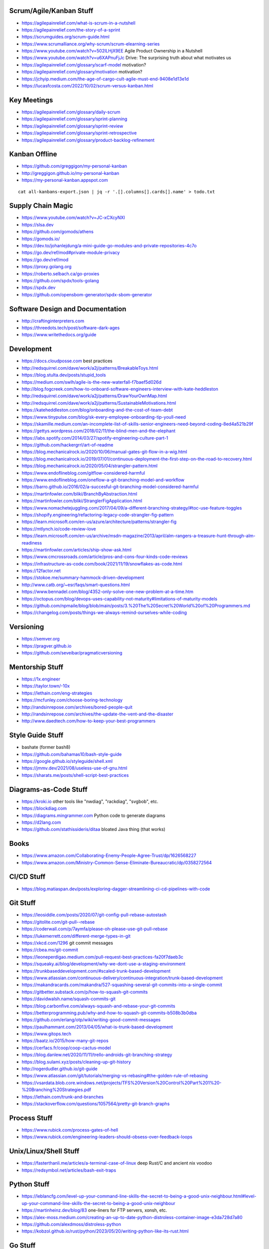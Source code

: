 Scrum/Agile/Kanban Stuff
------------------------

* https://agilepainrelief.com/what-is-scrum-in-a-nutshell
* https://agilepainrelief.com/the-story-of-a-sprint
* https://scrumguides.org/scrum-guide.html
* https://www.scrumalliance.org/why-scrum/scrum-elearning-series
* https://www.youtube.com/watch?v=502ILHjX9EE  Agile Product Ownership in a Nutshell
* https://www.youtube.com/watch?v=u6XAPnuFjJc  Drive:  The surprising truth about what motivates us
* https://agilepainrelief.com/glossary/scarf-model  motivation?
* https://agilepainrelief.com/glossary/motivation  motivation?
* https://jchyip.medium.com/the-age-of-cargo-cult-agile-must-end-9408e1d13e1d
* https://lucasfcosta.com/2022/10/02/scrum-versus-kanban.html


Key Meetings
------------

* https://agilepainrelief.com/glossary/daily-scrum
* https://agilepainrelief.com/glossary/sprint-planning
* https://agilepainrelief.com/glossary/sprint-review
* https://agilepainrelief.com/glossary/sprint-retrospective
* https://agilepainrelief.com/glossary/product-backlog-refinement


Kanban Offline
--------------

* https://github.com/greggigon/my-personal-kanban
* http://greggigon.github.io/my-personal-kanban
* https://my-personal-kanban.appspot.com

::

    cat all-kanbans-export.json | jq -r '.[].columns[].cards[].name' > todo.txt


Supply Chain Magic
------------------

* https://www.youtube.com/watch?v=JC-xCXcyNXI
* https://slsa.dev
* https://github.com/gomods/athens
* https://gomods.io/
* https://dev.to/johanlejdung/a-mini-guide-go-modules-and-private-repositories-4c7o
* https://go.dev/ref/mod#private-module-privacy
* https://go.dev/ref/mod
* https://proxy.golang.org
* https://roberto.selbach.ca/go-proxies
* https://github.com/spdx/tools-golang
* https://spdx.dev
* https://github.com/opensbom-generator/spdx-sbom-generator


Software Design and Documentation
---------------------------------

* http://craftinginterpreters.com
* https://threedots.tech/post/software-dark-ages
* https://www.writethedocs.org/guide


Development
-----------

* https://docs.cloudposse.com  best practices
* http://redsquirrel.com/dave/work/a2j/patterns/BreakableToys.html
* https://blog.stulta.dev/posts/stupid_tools
* https://medium.com/swlh/agile-is-the-new-waterfall-f7baef5d026d
* http://blog.fogcreek.com/how-to-onboard-software-engineers-interview-with-kate-heddleston
* http://redsquirrel.com/dave/work/a2j/patterns/DrawYourOwnMap.html
* http://redsquirrel.com/dave/work/a2j/patterns/SustainableMotivations.html
* https://kateheddleston.com/blog/onboarding-and-the-cost-of-team-debt
* https://www.tinypulse.com/blog/sk-every-employee-onboarding-tip-youll-need
* https://skamille.medium.com/an-incomplete-list-of-skills-senior-engineers-need-beyond-coding-8ed4a521b29f
* https://gettys.wordpress.com/2018/02/11/the-blind-men-and-the-elephant
* https://labs.spotify.com/2014/03/27/spotify-engineering-culture-part-1
* https://github.com/hackergrrl/art-of-readme
* https://blog.mechanicalrock.io/2020/10/06/manual-gates-git-flow-in-a-wig.html
* https://blog.mechanicalrock.io/2019/07/01/continuous-deployment-the-first-step-on-the-road-to-recovery.html
* https://blog.mechanicalrock.io/2020/05/04/strangler-pattern.html
* https://www.endoflineblog.com/gitflow-considered-harmful
* https://www.endoflineblog.com/oneflow-a-git-branching-model-and-workflow
* https://barro.github.io/2016/02/a-succesful-git-branching-model-considered-harmful
* https://martinfowler.com/bliki/BranchByAbstraction.html
* https://martinfowler.com/bliki/StranglerFigApplication.html
* https://www.nomachetejuggling.com/2017/04/09/a-different-branching-strategy/#toc-use-feature-toggles
* https://shopify.engineering/refactoring-legacy-code-strangler-fig-pattern
* https://learn.microsoft.com/en-us/azure/architecture/patterns/strangler-fig
* https://mtlynch.io/code-review-love
* https://learn.microsoft.com/en-us/archive/msdn-magazine/2013/april/alm-rangers-a-treasure-hunt-through-alm-readiness
* https://martinfowler.com/articles/ship-show-ask.html
* https://www.cmcrossroads.com/article/pros-and-cons-four-kinds-code-reviews
* https://infrastructure-as-code.com/book/2021/11/19/snowflakes-as-code.html
* https://12factor.net
* https://stokoe.me/summary-hammock-driven-development
* http://www.catb.org/~esr/faqs/smart-questions.html
* https://www.bennadel.com/blog/4352-only-solve-one-new-problem-at-a-time.htm
* https://octopus.com/blog/devops-uses-capability-not-maturity#limitations-of-maturity-models
* https://github.com/npmaile/blog/blob/main/posts/3.%20The%20Secret%20World%20of%20Programmers.md
* https://changelog.com/posts/things-we-always-remind-ourselves-while-coding


Versioning
----------

* https://semver.org
* https://pragver.github.io
* https://github.com/seveibar/pragmaticversioning


Mentorship Stuff
----------------

* https://1x.engineer
* https://taylor.town/-10x
* https://lethain.com/eng-strategies
* https://mcfunley.com/choose-boring-technology
* http://randsinrepose.com/archives/bored-people-quit
* http://randsinrepose.com/archives/the-update-the-vent-and-the-disaster
* http://www.daedtech.com/how-to-keep-your-best-programmers


Style Guide Stuff
-----------------

* bashate (former bash8)
* https://github.com/bahamas10/bash-style-guide
* https://google.github.io/styleguide/shell.xml
* https://jmmv.dev/2021/08/useless-use-of-gnu.html
* https://sharats.me/posts/shell-script-best-practices


Diagrams-as-Code Stuff
----------------------

* https://kroki.io  other tools like "nwdiag", "rackdiag", "svgbob", etc.
* https://blockdiag.com
* https://diagrams.mingrammer.com  Python code to generate diagrams
* https://d2lang.com
* https://github.com/stathissideris/ditaa  bloated Java thing (that works)


Books
-----

* https://www.amazon.com/Collaborating-Enemy-People-Agree-Trust/dp/1626568227
* https://www.amazon.com/Ministry-Common-Sense-Eliminate-Bureaucratic/dp/0358272564


CI/CD Stuff
-----------

* https://blog.matiaspan.dev/posts/exploring-dagger-streamlining-ci-cd-pipelines-with-code


Git Stuff
---------

* https://leosiddle.com/posts/2020/07/git-config-pull-rebase-autostash
* https://gitolite.com/git-pull--rebase
* https://coderwall.com/p/7aymfa/please-oh-please-use-git-pull-rebase
* https://lukemerrett.com/different-merge-types-in-git
* https://xkcd.com/1296  git commit messages
* https://cbea.ms/git-commit
* https://leoneperdigao.medium.com/pull-request-best-practices-fa20f7daeb3c
* https://squeaky.ai/blog/development/why-we-dont-use-a-staging-environment
* https://trunkbaseddevelopment.com/#scaled-trunk-based-development
* https://www.atlassian.com/continuous-delivery/continuous-integration/trunk-based-development
* https://makandracards.com/makandra/527-squashing-several-git-commits-into-a-single-commit
* https://gitbetter.substack.com/p/how-to-squash-git-commits
* https://davidwalsh.name/squash-commits-git
* https://blog.carbonfive.com/always-squash-and-rebase-your-git-commits
* https://betterprogramming.pub/why-and-how-to-squash-git-commits-b508b3b0dba
* https://github.com/erlang/otp/wiki/writing-good-commit-messages
* https://paulhammant.com/2013/04/05/what-is-trunk-based-development
* https://www.gitops.tech
* https://baatz.io/2015/how-many-git-repos
* https://cerfacs.fr/coop/coop-cactus-model
* https://blog.danlew.net/2020/11/11/trello-androids-git-branching-strategy
* https://blog.sulami.xyz/posts/cleaning-up-git-history
* http://rogerdudler.github.io/git-guide
* https://www.atlassian.com/git/tutorials/merging-vs-rebasing#the-golden-rule-of-rebasing
* https://vsardata.blob.core.windows.net/projects/TFS%20Version%20Control%20Part%201%20-%20Branching%20Strategies.pdf
* https://lethain.com/trunk-and-branches
* https://stackoverflow.com/questions/1057564/pretty-git-branch-graphs


Process Stuff
-------------

* https://www.rubick.com/process-gates-of-hell
* https://www.rubick.com/engineering-leaders-should-obsess-over-feedback-loops


Unix/Linux/Shell Stuff
----------------------

* https://fasterthanli.me/articles/a-terminal-case-of-linux  deep Rust/C and ancient nix voodoo
* https://redsymbol.net/articles/bash-exit-traps


Python Stuff
------------

* https://leblancfg.com/level-up-your-command-line-skills-the-secret-to-being-a-good-unix-neighbour.html#level-up-your-command-line-skills-the-secret-to-being-a-good-unix-neighbour
* https://martinheinz.dev/blog/83  one-liners for FTP servers, xonsh, etc.
* https://alex-moss.medium.com/creating-an-up-to-date-python-distroless-container-image-e3da728d7a80
* https://github.com/alexdmoss/distroless-python
* https://kobzol.github.io/rust/python/2023/05/20/writing-python-like-its-rust.html


Go Stuff
--------

::

    go tool list dist            # show supported OS/ARCH combos
    go build                     # compile everything
    go version -m foo            # show build info packed into the binary
    go clean                     # clean up everything

    go get -u all ; go mod tidy  # upgrade all dependencies to latest
    go mod vendor                # vendor (copy) all dependencies locally
    go vet                       # do some linting/checking
    go fmt *.go                  # style the code

* https://opensource.com/article/22/4/go-build-options
* http://howistart.org/posts/go/1
* https://www.youtube.com/watch?v=oyTgx6S87XY
* https://www.youtube.com/watch?v=ysgMlGHtDMo
* https://benhoyt.com/writings/prig/?showhn  Go AWK
* https://towardsdatascience.com/how-to-create-a-cli-in-golang-with-cobra-d729641c7177
* https://jogendra.dev/building-command-line-tools-in-go
* https://coder.com/blog/building-command-line-tools-with-go
* https://gocli.io
* https://github.com/tmrts/boilr
* https://quii.gitbook.io/learn-go-with-tests
* https://github.com/jltorresm/otpgo  TOTP
* https://github.com/pquerna/otp  TOTP
* https://go.dev/ref/mod
* https://roberto.selbach.ca/go-proxies
* https://stackoverflow.com/questions/65921916/why-does-go-module-ssh-custom-private-repo-non-github-config-still-request-htt
* https://awesome-go.com
* https://www.awesomego.net
* https://github.com/felixge/fgtrace  Go tracing
* https://github.com/nikolaydubina/go-recipes
* https://golang.ch/a-tiny-web-application-golang-showcases-best-practices-of-running-microservices-in-kubernetes/?amp=1
* https://gist.github.com/fsmv/02c636d4da58106f113049ee45a62f50  go run???
* https://www.arp242.net/flags-config-go.html  config stuff
* https://github.com/arp242/sconfig
* https://paulgorman.org/technical/blog/20171113164018.html  maybe the best config???
* https://paseto.io  JWT/JOSE stuff
* https://drstearns.github.io/tutorials/gojson
* https://github.com/awsdocs/aws-lambda-developer-guide/blob/main/sample-apps/blank-go/function/main.go
* https://tailscale.com/blog/netaddr-new-ip-type-for-go  IP stuff
* https://stackoverflow.com/questions/19882961/go-golang-check-ip-address-in-range  IP stuff
* https://pkg.go.dev/net/netip  IP stuff
* https://pkg.go.dev/net  IP stuff
* https://hmarr.com/blog/go-allocation-hunting
* https://otterize.com/blog/golang-contexts-and-blocking-functions
* https://ish-ar.io/tutorial-go-git
* https://github.com/go-git/go-git
* https://boyter.org/posts/how-to-start-go-project-2023
* https://mholt.github.io/json-to-go
* https://github.com/yngwiewang/carrier  like ansible ad-hoc but in golang
* https://github.com/bramvdbogaerde/go-scp
* https://stephenn.com/2023/06/gopher-wrangling.-effective-error-handling-in-go
* https://lemire.me/blog/2023/02/07/bit-hacking-with-go-code
* http://golang50shad.es  common Go mistakes for beginners
* https://threedots.tech/post/making-games-in-go
* https://ebitengine.org  2d library
* https://gitlab.com/esr/reposurgeon/-/blob/1bfa90ff8c8c7ae7e409e2de9e5f24da57e364f2/GoNotes.adoc  some Go tricks
* https://jonegil.github.io/gui-with-gio  basic GUI stuff in Go
* https://github.com/tinyzimmer/ginvoicer  pretty PDF invoices from Go


Rust Stuff
----------

* https://fasterthanli.me/articles/a-half-hour-to-learn-rust
* https://words.filippo.io/rustgo  calling Rust from Go
* https://aya-rs.dev  eBPF
